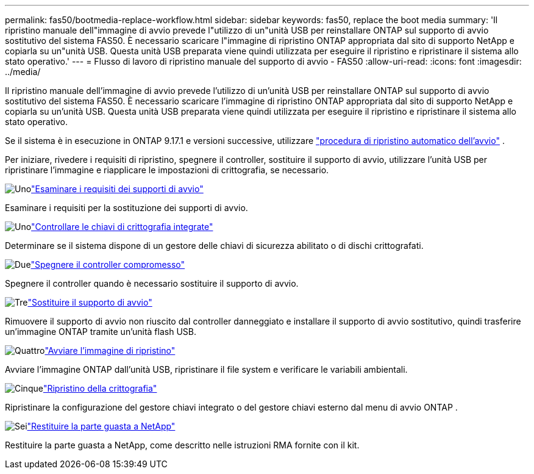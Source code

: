 ---
permalink: fas50/bootmedia-replace-workflow.html 
sidebar: sidebar 
keywords: fas50, replace the boot media 
summary: 'Il ripristino manuale dell"immagine di avvio prevede l"utilizzo di un"unità USB per reinstallare ONTAP sul supporto di avvio sostitutivo del sistema FAS50. È necessario scaricare l"immagine di ripristino ONTAP appropriata dal sito di supporto NetApp e copiarla su un"unità USB. Questa unità USB preparata viene quindi utilizzata per eseguire il ripristino e ripristinare il sistema allo stato operativo.' 
---
= Flusso di lavoro di ripristino manuale del supporto di avvio - FAS50
:allow-uri-read: 
:icons: font
:imagesdir: ../media/


[role="lead"]
Il ripristino manuale dell'immagine di avvio prevede l'utilizzo di un'unità USB per reinstallare ONTAP sul supporto di avvio sostitutivo del sistema FAS50. È necessario scaricare l'immagine di ripristino ONTAP appropriata dal sito di supporto NetApp e copiarla su un'unità USB. Questa unità USB preparata viene quindi utilizzata per eseguire il ripristino e ripristinare il sistema allo stato operativo.

Se il sistema è in esecuzione in ONTAP 9.17.1 e versioni successive, utilizzare link:bootmedia-replace-workflow-bmr.html["procedura di ripristino automatico dell'avvio"] .

Per iniziare, rivedere i requisiti di ripristino, spegnere il controller, sostituire il supporto di avvio, utilizzare l'unità USB per ripristinare l'immagine e riapplicare le impostazioni di crittografia, se necessario.

.image:https://raw.githubusercontent.com/NetAppDocs/common/main/media/number-1.png["Uno"]link:bootmedia-replace-requirements.html["Esaminare i requisiti dei supporti di avvio"]
[role="quick-margin-para"]
Esaminare i requisiti per la sostituzione dei supporti di avvio.

.image:https://raw.githubusercontent.com/NetAppDocs/common/main/media/number-2.png["Uno"]link:bootmedia-encryption-preshutdown-checks.html["Controllare le chiavi di crittografia integrate"]
[role="quick-margin-para"]
Determinare se il sistema dispone di un gestore delle chiavi di sicurezza abilitato o di dischi crittografati.

.image:https://raw.githubusercontent.com/NetAppDocs/common/main/media/number-3.png["Due"]link:bootmedia-shutdown.html["Spegnere il controller compromesso"]
[role="quick-margin-para"]
Spegnere il controller quando è necessario sostituire il supporto di avvio.

.image:https://raw.githubusercontent.com/NetAppDocs/common/main/media/number-4.png["Tre"]link:bootmedia-replace.html["Sostituire il supporto di avvio"]
[role="quick-margin-para"]
Rimuovere il supporto di avvio non riuscito dal controller danneggiato e installare il supporto di avvio sostitutivo, quindi trasferire un'immagine ONTAP tramite un'unità flash USB.

.image:https://raw.githubusercontent.com/NetAppDocs/common/main/media/number-5.png["Quattro"]link:bootmedia-recovery-image-boot.html["Avviare l'immagine di ripristino"]
[role="quick-margin-para"]
Avviare l'immagine ONTAP dall'unità USB, ripristinare il file system e verificare le variabili ambientali.

.image:https://raw.githubusercontent.com/NetAppDocs/common/main/media/number-6.png["Cinque"]link:bootmedia-encryption-restore.html["Ripristino della crittografia"]
[role="quick-margin-para"]
Ripristinare la configurazione del gestore chiavi integrato o del gestore chiavi esterno dal menu di avvio ONTAP .

.image:https://raw.githubusercontent.com/NetAppDocs/common/main/media/number-7.png["Sei"]link:bootmedia-complete-rma.html["Restituire la parte guasta a NetApp"]
[role="quick-margin-para"]
Restituire la parte guasta a NetApp, come descritto nelle istruzioni RMA fornite con il kit.
